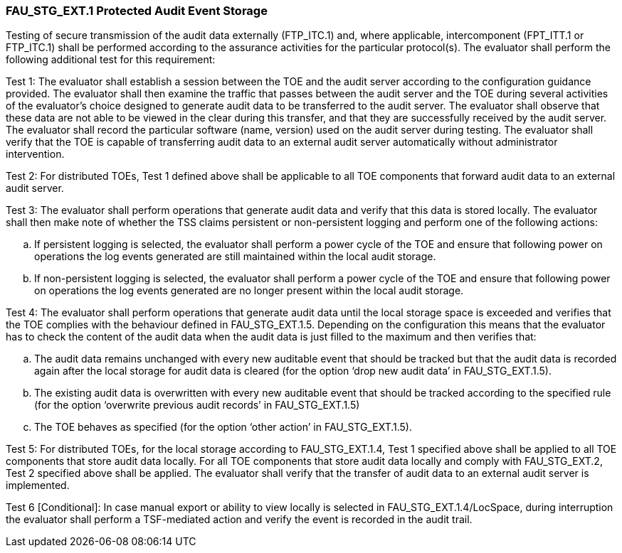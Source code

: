=== FAU_STG_EXT.1 Protected Audit Event Storage

Testing of secure transmission of the audit data externally (FTP_ITC.1) and, where applicable, intercomponent (FPT_ITT.1 or FTP_ITC.1) shall be performed according to the assurance activities for the particular protocol(s). 
The evaluator shall perform the following additional test for this requirement:

Test 1: The evaluator shall establish a session between the TOE and the audit server according to the configuration guidance provided. The evaluator shall then examine the traffic that passes between the audit server and the TOE during several activities of the evaluator’s choice designed to generate audit data to be transferred to the audit server. The evaluator shall observe that these data are not able to be viewed in the clear during this transfer, and that they are successfully received by the audit server. The evaluator shall record the particular software (name, version) used on the audit server during testing. The evaluator shall verify that the TOE is capable of transferring audit data to an external audit server automatically without administrator intervention.

Test 2: For distributed TOEs, Test 1 defined above shall be applicable to all TOE components that forward audit data to an external audit server.

Test 3: The evaluator shall perform operations that generate audit data and verify that this data is stored locally. The evaluator shall then make note of whether the TSS claims persistent or non-persistent logging and perform one of the following actions:

.. If persistent logging is selected, the evaluator shall perform a power cycle of the TOE and ensure that following power on operations the log events generated are still maintained within the local audit storage.
.. If non-persistent logging is selected, the evaluator shall perform a power cycle of the TOE and ensure that following power on operations the log events generated are no longer present within the local audit storage.


Test 4: The evaluator shall perform operations that generate audit data until the local storage space is exceeded and verifies that the TOE complies with the behaviour defined in FAU_STG_EXT.1.5. Depending on the configuration this means that the evaluator has to check the content of the audit data when the audit data is just filled to the maximum and then verifies that:

..	The audit data remains unchanged with every new auditable event that should be tracked but that the audit data is recorded again after the local storage for audit data is cleared (for the option ‘drop new audit data’ in FAU_STG_EXT.1.5).
.. The existing audit data is overwritten with every new auditable event that should be tracked according to the specified rule (for the option ‘overwrite previous audit records’ in FAU_STG_EXT.1.5)
..	The TOE behaves as specified (for the option ‘other action’ in FAU_STG_EXT.1.5).

Test 5: For distributed TOEs, for the local storage according to FAU_STG_EXT.1.4, Test 1 specified above shall be applied to all TOE components that store audit data locally. For all TOE components that store audit data locally and comply with FAU_STG_EXT.2, Test 2 specified above shall be applied. The evaluator shall verify that the transfer of audit data to an external audit server is implemented.

Test 6 [Conditional]: In case manual export or ability to view locally is selected in FAU_STG_EXT.1.4/LocSpace, during interruption the evaluator shall perform a TSF-mediated action and verify the event is recorded in the audit trail. +
